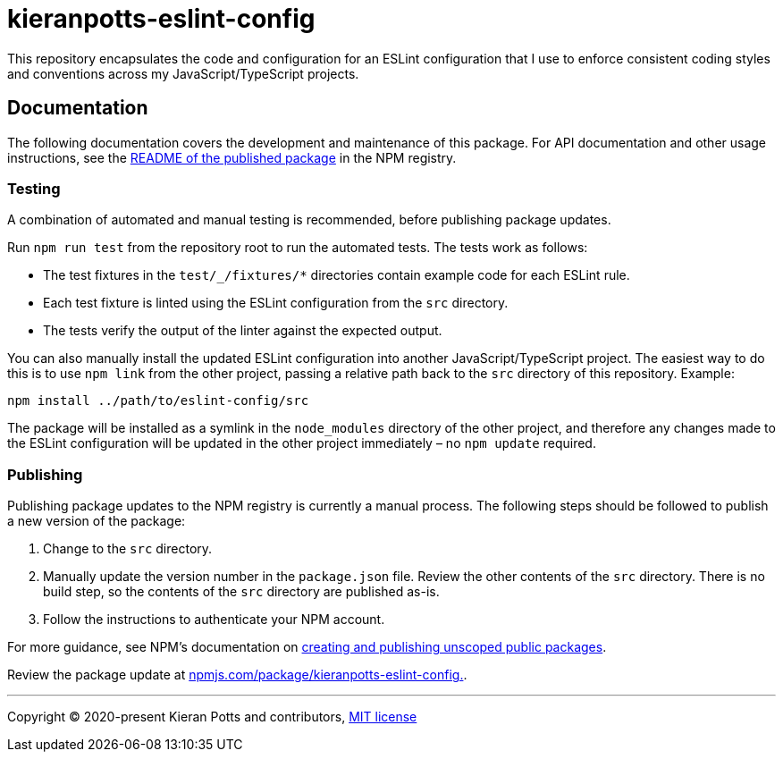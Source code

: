 = kieranpotts-eslint-config

This repository encapsulates the code and configuration for an ESLint configuration that I use to enforce consistent coding styles and conventions across my JavaScript/TypeScript projects.

== Documentation

The following documentation covers the development and maintenance of this package. For API documentation and other usage instructions, see the link:https://www.npmjs.com/package/kieranpotts-eslint-config[README of the published package] in the NPM registry.

=== Testing

A combination of automated and manual testing is recommended, before publishing package updates.

Run `npm run test` from the repository root to run the automated tests. The tests work as follows:

* The test fixtures in the `test/_/fixtures/*` directories contain example code for each ESLint rule.
* Each test fixture is linted using the ESLint configuration from the `src` directory.
* The tests verify the output of the linter against the expected output.

You can also manually install the updated ESLint configuration into another JavaScript/TypeScript project. The easiest way to do this is to use `npm link` from the other project, passing a relative path back to the `src` directory of this repository. Example:

```sh
npm install ../path/to/eslint-config/src
```

The package will be installed as a symlink in the `node_modules` directory of the other project, and therefore any changes made to the ESLint configuration will be updated in the other project immediately – no `npm update` required.

=== Publishing

Publishing package updates to the NPM registry is currently a manual process. The following steps should be followed to publish a new version of the package:

1. Change to the `src` directory.

2. Manually update the version number in the `package.json` file. Review the other contents of the `src` directory. There is no build step, so the contents of the `src` directory are published as-is.

3. Follow the instructions to authenticate your NPM account.

For more guidance, see NPM's documentation on link:https://docs.npmjs.com/creating-and-publishing-unscoped-public-packages[creating and publishing unscoped public packages].

Review the package update at link:https://www.npmjs.com/package/kieranpotts-eslint-config[npmjs.com/package/kieranpotts-eslint-config.].

////
TODO: Write docs on source control workflow.
////

''''
Copyright © 2020-present Kieran Potts and contributors, link:./LICENSE.txt[MIT license]

